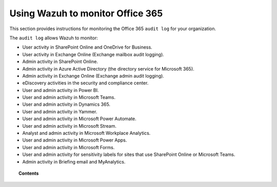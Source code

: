 .. Copyright (C) 2015, Wazuh, Inc.

.. meta::
  :description: Discover how Wazuh helps you monitor the Office 365 audit log for your organization. Learn more about it in this section of our documentation.
  
.. _office365:

Using Wazuh to monitor Office 365
=================================

.. versionadded:: 4.3.0

This section provides instructions for monitoring the Office 365 ``audit log`` for your organization.

The ``audit log`` allows Wazuh to monitor:

- User activity in SharePoint Online and OneDrive for Business.
- User activity in Exchange Online (Exchange mailbox audit logging).
- Admin activity in SharePoint Online.
- Admin activity in Azure Active Directory (the directory service for Microsoft 365).
- Admin activity in Exchange Online (Exchange admin audit logging).
- eDiscovery activities in the security and compliance center.
- User and admin activity in Power BI.
- User and admin activity in Microsoft Teams.
- User and admin activity in Dynamics 365.
- User and admin activity in Yammer.
- User and admin activity in Microsoft Power Automate.
- User and admin activity in Microsoft Stream.
- Analyst and admin activity in Microsoft Workplace Analytics.
- User and admin activity in Microsoft Power Apps.
- User and admin activity in Microsoft Forms.
- User and admin activity for sensitivity labels for sites that use SharePoint Online or Microsoft Teams.
- Admin activity in Briefing email and MyAnalytics.

.. topic:: Contents

  .. toctree::
    :maxdepth: 2

    monitoring-office365-activity